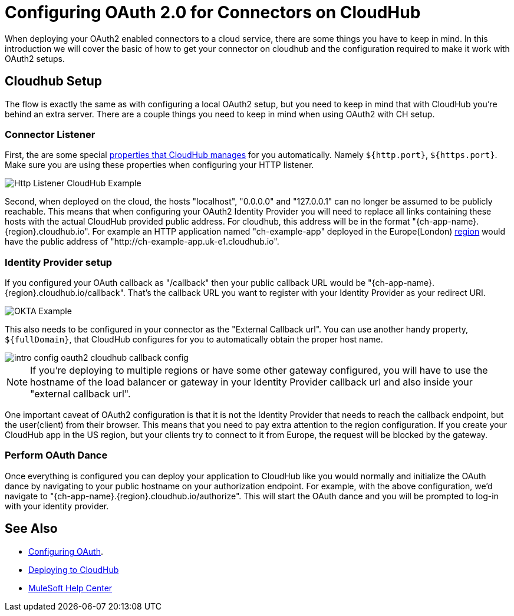 = Configuring OAuth 2.0 for Connectors on CloudHub

When deploying your OAuth2 enabled connectors to a cloud service, there are some things you have to keep in mind. In this introduction we will cover the basic of how to get your connector on cloudhub and the configuration required to make it work with OAuth2 setups.

== Cloudhub Setup

The flow is exactly the same as with configuring a local OAuth2 setup, but you need to keep in mind that with CloudHub you're behind an extra server. There are a couple things you need to keep in mind when using OAuth2 with CH setup.

=== Connector Listener
First, the are some special https://docs.mulesoft.com/runtime-manager/cloudhub-manage-props#cloudhub-reserved-properties[properties that CloudHub manages] for you automatically. Namely `${http.port}`, `${https.port}`. Make sure you are using these properties when configuring your HTTP listener.

image::intro-config-oauth2-cloduhub-img1.png[Http Listener CloudHub Example]

Second, when deployed on the cloud, the hosts "localhost", "0.0.0.0" and "127.0.0.1" can no longer be assumed to be publicly reachable. This means that when configuring your OAuth2 Identity Provider you will need to replace all links containing these hosts with the actual CloudHub provided public address. For cloudhub, this address will be in the format "{ch-app-name}.{region}.cloudhub.io". For example an HTTP application named "ch-example-app" deployed in the Europe(London) https://docs.mulesoft.com/runtime-manager/cloudhub-networking-guide#regional-services[region] would have the public address of "http://ch-example-app.uk-e1.cloudhub.io".

=== Identity Provider setup
If you configured your OAuth callback as "/callback" then your public callback URL would be "{ch-app-name}.{region}.cloudhub.io/callback". That's the callback URL you want to register with your Identity Provider as your redirect URI.

image::intro-config-oauth2-cloudhub-idp-example.png[OKTA Example]

This also needs to be configured in your connector as the "External Callback url". You can use another handy property, `${fullDomain}`,  that CloudHub configures for you to automatically obtain the proper host name.

image::intro-config-oauth2-cloudhub-callback-config.png[]

NOTE: If you're deploying to multiple regions or have some other gateway configured, you will have to use the hostname of the load balancer or gateway in your Identity Provider callback url and also inside your "external callback url".

One important caveat of OAuth2 configuration is that it is not the Identity Provider that needs to reach the callback endpoint, but the user(client) from their browser. This means that you need to pay extra attention to the region configuration. If you create your CloudHub app in the US region, but your clients try to connect to it from Europe, the request will be blocked by the gateway.

=== Perform OAuth Dance

Once everything is configured you can deploy your application to CloudHub like you would normally and initialize the OAuth dance by navigating to your public hostname on your authorization endpoint. For example, with the above configuration, we'd navigate to "{ch-app-name}.{region}.cloudhub.io/authorize". This will start the OAuth dance and you will be prompted to log-in with your identity provider.

== See Also
* xref:connectors-home::intro-config-oauth2.adoc[Configuring OAuth].
* https://docs.mulesoft.com/runtime-manager/deploying-to-cloudhub[Deploying to CloudHub]
* https://help.mulesoft.com[MuleSoft Help Center]
